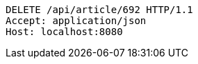 [source,http,options="nowrap"]
----
DELETE /api/article/692 HTTP/1.1
Accept: application/json
Host: localhost:8080

----